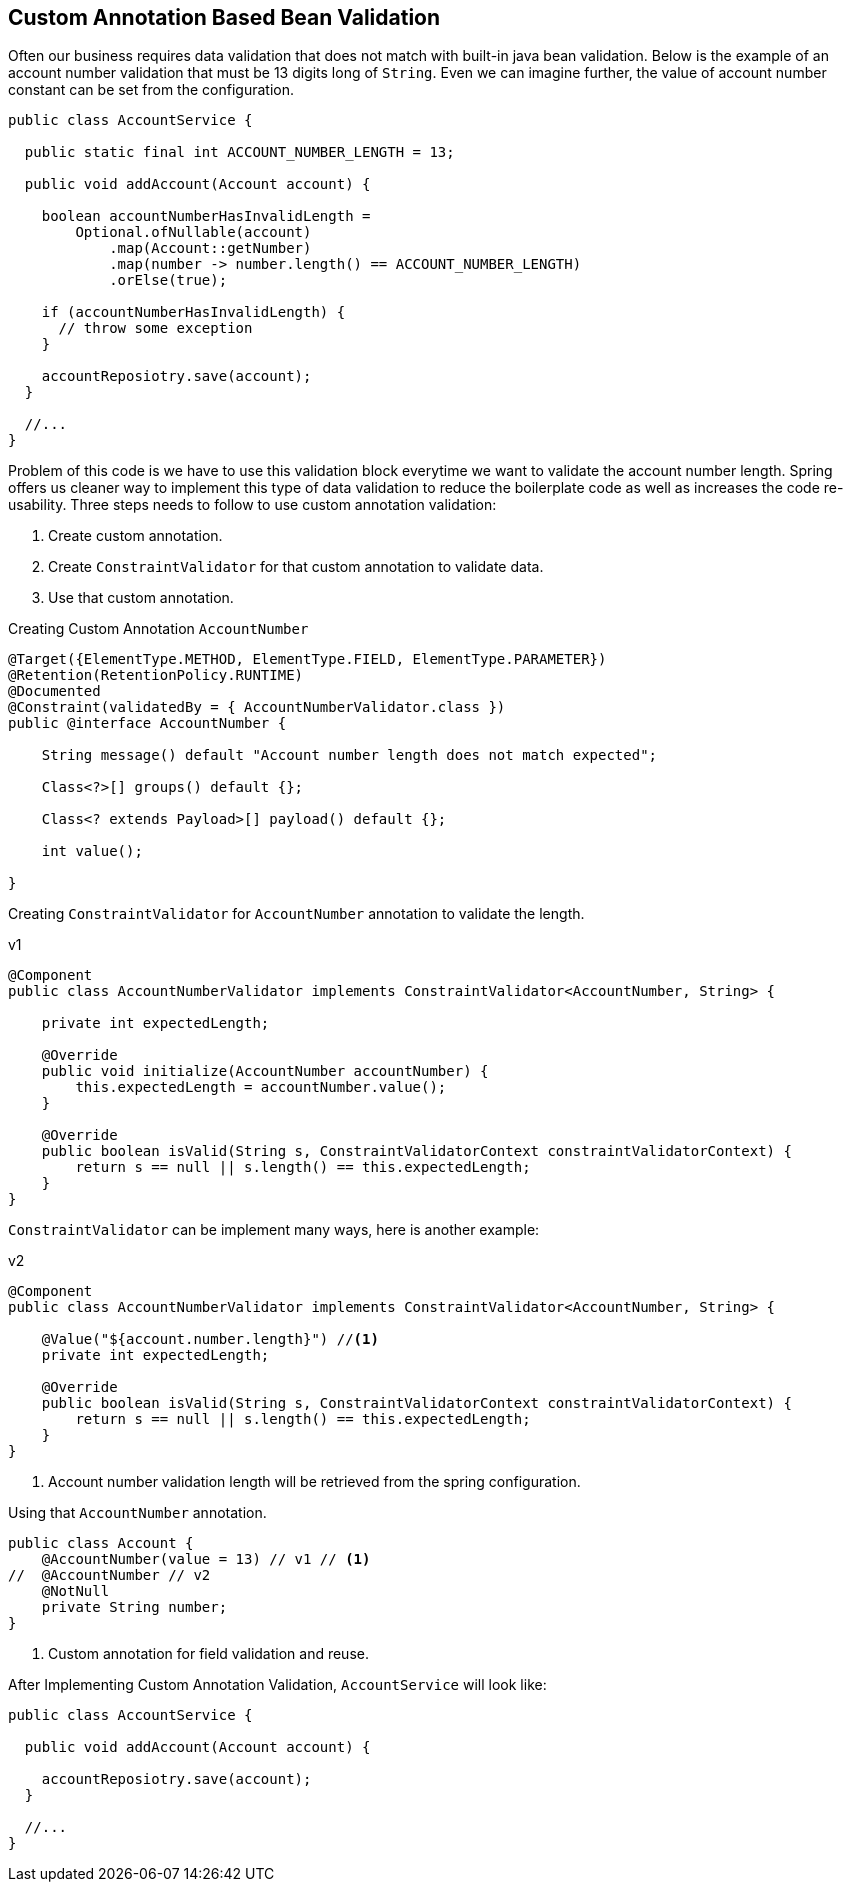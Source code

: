 == Custom Annotation Based Bean Validation

Often our business requires data validation that does not match with built-in java bean validation.
Below is the example of an account number validation that must be 13 digits long of `String`.
Even we can imagine further, the value of account number constant can be set from the configuration.

[source,java]
----
public class AccountService {

  public static final int ACCOUNT_NUMBER_LENGTH = 13;

  public void addAccount(Account account) {

    boolean accountNumberHasInvalidLength =
        Optional.ofNullable(account)
            .map(Account::getNumber)
            .map(number -> number.length() == ACCOUNT_NUMBER_LENGTH)
            .orElse(true);

    if (accountNumberHasInvalidLength) {
      // throw some exception
    }

    accountReposiotry.save(account);
  }

  //...
}
----

Problem of this code is we have to use this validation block everytime we want to validate the account number length.
Spring offers us cleaner way to implement this type of data validation to reduce the boilerplate code as well as increases the code re-usability.
Three steps needs to follow to use custom annotation validation:

. Create custom annotation.
. Create `ConstraintValidator` for that custom annotation to validate data.
. Use that custom annotation.

Creating Custom Annotation `AccountNumber`

[source,java]
----
@Target({ElementType.METHOD, ElementType.FIELD, ElementType.PARAMETER})
@Retention(RetentionPolicy.RUNTIME)
@Documented
@Constraint(validatedBy = { AccountNumberValidator.class })
public @interface AccountNumber {

    String message() default "Account number length does not match expected";

    Class<?>[] groups() default {};

    Class<? extends Payload>[] payload() default {};

    int value();

}
----

Creating `ConstraintValidator` for `AccountNumber` annotation to validate the length.

.v1
[source,java]
----
@Component
public class AccountNumberValidator implements ConstraintValidator<AccountNumber, String> {

    private int expectedLength;

    @Override
    public void initialize(AccountNumber accountNumber) {
        this.expectedLength = accountNumber.value();
    }

    @Override
    public boolean isValid(String s, ConstraintValidatorContext constraintValidatorContext) {
        return s == null || s.length() == this.expectedLength;
    }
}
----

`ConstraintValidator` can be implement many ways, here is another example:

.v2
[source,java]
----
@Component
public class AccountNumberValidator implements ConstraintValidator<AccountNumber, String> {

    @Value("${account.number.length}") //<.>
    private int expectedLength;

    @Override
    public boolean isValid(String s, ConstraintValidatorContext constraintValidatorContext) {
        return s == null || s.length() == this.expectedLength;
    }
}
----
<.> Account number validation length will be retrieved from the spring configuration.

Using that `AccountNumber` annotation.

[source,java]
----

public class Account {
    @AccountNumber(value = 13) // v1 // <.>
//  @AccountNumber // v2
    @NotNull
    private String number;
}
----
<.> Custom annotation for field validation and reuse.

After Implementing Custom Annotation Validation, `AccountService` will look like:

[source,java]
----
public class AccountService {

  public void addAccount(Account account) {

    accountReposiotry.save(account);
  }

  //...
}
----
